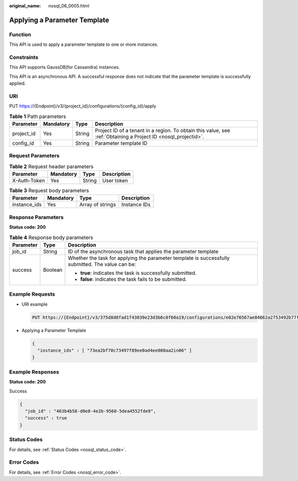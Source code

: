 :original_name: nosql_06_0005.html

.. _nosql_06_0005:

Applying a Parameter Template
=============================

Function
--------

This API is used to apply a parameter template to one or more instances.

Constraints
-----------

This API supports GaussDB(for Cassandra) instances.

This API is an asynchronous API. A successful response does not indicate that the parameter template is successfully applied.

URI
---

PUT https://{Endpoint}/v3/{project_id}/configurations/{config_id}/apply

.. table:: **Table 1** Path parameters

   +------------+-----------+--------+----------------------------------------------------------------------------------------------------------------+
   | Parameter  | Mandatory | Type   | Description                                                                                                    |
   +============+===========+========+================================================================================================================+
   | project_id | Yes       | String | Project ID of a tenant in a region. To obtain this value, see :ref:`Obtaining a Project ID <nosql_projectid>`. |
   +------------+-----------+--------+----------------------------------------------------------------------------------------------------------------+
   | config_id  | Yes       | String | Parameter template ID                                                                                          |
   +------------+-----------+--------+----------------------------------------------------------------------------------------------------------------+

Request Parameters
------------------

.. table:: **Table 2** Request header parameters

   ============ ========= ====== ===========
   Parameter    Mandatory Type   Description
   ============ ========= ====== ===========
   X-Auth-Token Yes       String User token
   ============ ========= ====== ===========

.. table:: **Table 3** Request body parameters

   ============ ========= ================ ============
   Parameter    Mandatory Type             Description
   ============ ========= ================ ============
   instance_ids Yes       Array of strings Instance IDs
   ============ ========= ================ ============

Response Parameters
-------------------

**Status code: 200**

.. table:: **Table 4** Response body parameters

   +-----------------------+-----------------------+---------------------------------------------------------------------------------------------------+
   | Parameter             | Type                  | Description                                                                                       |
   +=======================+=======================+===================================================================================================+
   | job_id                | String                | ID of the asynchronous task that applies the parameter template                                   |
   +-----------------------+-----------------------+---------------------------------------------------------------------------------------------------+
   | success               | Boolean               | Whether the task for applying the parameter template is successfully submitted. The value can be: |
   |                       |                       |                                                                                                   |
   |                       |                       | -  **true**: indicates the task is successfully submitted.                                        |
   |                       |                       | -  **false**: indicates the task fails to be submitted.                                           |
   +-----------------------+-----------------------+---------------------------------------------------------------------------------------------------+

Example Requests
----------------

-  URI example

   .. code-block:: text

      PUT https://{Endpoint}/v3/375d8d8fad1f43039e23d3b6c0f60a19/configurations/e02e76567ae04662a2753492b77f965bpr06/apply

-  Applying a Parameter Template

   .. code-block::

      {
        "instance_ids" : [ "73ea2bf70c73497f89ee0ad4ee008aa2in06" ]
      }

Example Responses
-----------------

**Status code: 200**

Success

.. code-block::

   {
     "job_id" : "463b4b58-d0e8-4e2b-9560-5dea4552fde9",
     "success" : true
   }

Status Codes
------------

For details, see :ref:`Status Codes <nosql_status_code>`.

Error Codes
-----------

For details, see :ref:`Error Codes <nosql_error_code>`.
